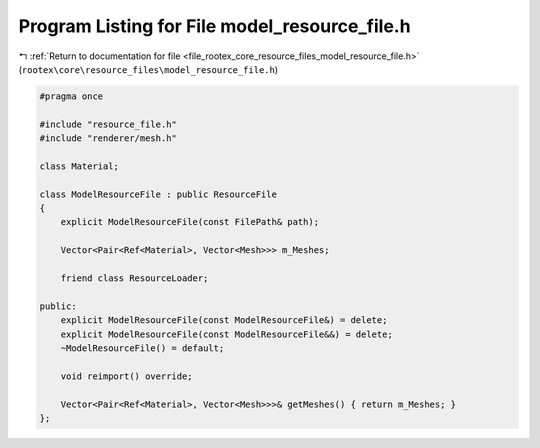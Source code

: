 
.. _program_listing_file_rootex_core_resource_files_model_resource_file.h:

Program Listing for File model_resource_file.h
==============================================

|exhale_lsh| :ref:`Return to documentation for file <file_rootex_core_resource_files_model_resource_file.h>` (``rootex\core\resource_files\model_resource_file.h``)

.. |exhale_lsh| unicode:: U+021B0 .. UPWARDS ARROW WITH TIP LEFTWARDS

.. code-block:: cpp

   #pragma once
   
   #include "resource_file.h"
   #include "renderer/mesh.h"
   
   class Material;
   
   class ModelResourceFile : public ResourceFile
   {
       explicit ModelResourceFile(const FilePath& path);
   
       Vector<Pair<Ref<Material>, Vector<Mesh>>> m_Meshes;
   
       friend class ResourceLoader;
   
   public:
       explicit ModelResourceFile(const ModelResourceFile&) = delete;
       explicit ModelResourceFile(const ModelResourceFile&&) = delete;
       ~ModelResourceFile() = default;
   
       void reimport() override;
   
       Vector<Pair<Ref<Material>, Vector<Mesh>>>& getMeshes() { return m_Meshes; }
   };
